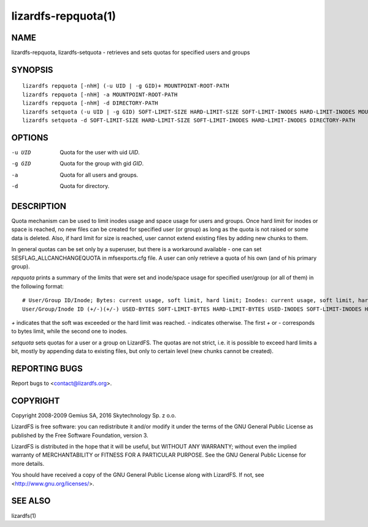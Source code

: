 .. _lizardfs-repquota.1:

********************
lizardfs-repquota(1)
********************

NAME
====

lizardfs-repquota, lizardfs-setquota - retrieves and sets quotas for specified
users and groups

SYNOPSIS
========

::

  lizardfs repquota [-nhH] (-u UID | -g GID)+ MOUNTPOINT-ROOT-PATH
  lizardfs repquota [-nhH] -a MOUNTPOINT-ROOT-PATH
  lizardfs repquota [-nhH] -d DIRECTORY-PATH
  lizardfs setquota (-u UID | -g GID) SOFT-LIMIT-SIZE HARD-LIMIT-SIZE SOFT-LIMIT-INODES HARD-LIMIT-INODES MOUNTPOINT-ROOT-PATH
  lizardfs setquota -d SOFT-LIMIT-SIZE HARD-LIMIT-SIZE SOFT-LIMIT-INODES HARD-LIMIT-INODES DIRECTORY-PATH

OPTIONS
=======

-u UID
  Quota for the user with uid *UID*.

-g GID
  Quota for the group with gid *GID*.

-a
  Quota for all users and groups.

-d
  Quota for directory.

DESCRIPTION
===========

Quota mechanism can be used to limit inodes usage and space usage for users
and groups. Once hard limit for inodes or space is reached, no new files can
be created for specified user (or group) as long as the quota is not raised or
some data is deleted. Also, if hard limit for size is reached, user cannot
extend existing files by adding new chunks to them.

In general quotas can be set only by a superuser, but there is a workaround
available - one can set SESFLAG_ALLCANCHANGEQUOTA in mfsexports.cfg file. A
user can only retrieve a quota of his own (and of his primary group).

*repquota* prints a summary of the limits that were set and inode/space usage for specified user/group (or all of them) in the following format::

  # User/Group ID/Inode; Bytes: current usage, soft limit, hard limit; Inodes: current usage, soft limit, hard limit;
  User/Group/Inode ID (+/-)(+/-) USED-BYTES SOFT-LIMIT-BYTES HARD-LIMIT-BYTES USED-INODES SOFT-LIMIT-INODES HARD-LIMIT-INODES

*\+* indicates that the soft was exceeded or the hard limit was reached. *\-*
indicates otherwise. The first *\+* or *\-* corresponds to bytes limit, while
the second one to inodes.

*setquota* sets quotas for a user or a group on LizardFS. The quotas are not
strict, i.e. it is possible to exceed hard limits a bit, mostly by appending
data to existing files, but only to certain level (new chunks cannot be
created).

REPORTING BUGS
==============

Report bugs to <contact@lizardfs.org>.

COPYRIGHT
=========

Copyright 2008-2009 Gemius SA, 2016 Skytechnology Sp. z o.o.

LizardFS is free software: you can redistribute it and/or modify it under the
terms of the GNU General Public License as published by the Free Software
Foundation, version 3.

LizardFS is distributed in the hope that it will be useful, but WITHOUT ANY
WARRANTY; without even the implied warranty of MERCHANTABILITY or FITNESS FOR
A PARTICULAR PURPOSE. See the GNU General Public License for more details.

You should have received a copy of the GNU General Public License along with
LizardFS. If not, see <http://www.gnu.org/licenses/>.

SEE ALSO
========

lizardfs(1)
